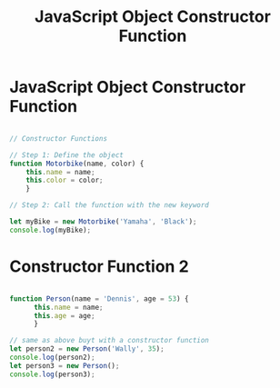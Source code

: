 :PROPERTIES:
:ID:       3052FD81-F554-43D8-8F1A-4D940244C4ED
:END:
#+title: JavaScript Object Constructor Function



* JavaScript Object Constructor Function

#+begin_src js :results output

  // Constructor Functions

  // Step 1: Define the object
  function Motorbike(name, color) {
      this.name = name;
      this.color = color;
      }

  // Step 2: Call the function with the new keyword

  let myBike = new Motorbike('Yamaha', 'Black');
  console.log(myBike);

#+end_src

#+RESULTS:
: Motorbike { name: 'Yamaha', color: 'Black' }

* Constructor Function 2

#+begin_src js :results output

  function Person(name = 'Dennis', age = 53) {
        this.name = name;
        this.age = age;
        }

  // same as above buyt with a constructor function
  let person2 = new Person('Wally', 35);
  console.log(person2);
  let person3 = new Person();
  console.log(person3);

#+end_src

#+RESULTS:
: Person { name: 'Wally', age: 35 }
: Person { name: 'Dennis', age: 53 }
